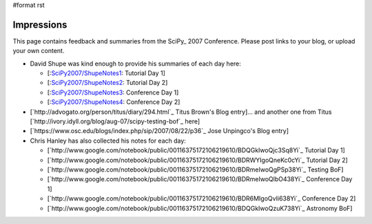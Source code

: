 #format rst

Impressions
===========

This page contains feedback and summaries from the SciPy_ 2007 Conference.  Please post links to your blog, or upload your own content.

* David Shupe was kind enough to provide his summaries of each day here:

  * [:`SciPy2007/ShupeNotes1`_: Tutorial Day 1]

  * [:`SciPy2007/ShupeNotes2`_: Tutorial Day 2]

  * [:`SciPy2007/ShupeNotes3`_: Conference Day 1]

  * [:`SciPy2007/ShupeNotes4`_: Conference Day 2]

* [`http://advogato.org/person/titus/diary/294.html`_ Titus Brown's Blog entry]... and another one from Titus [`http://ivory.idyll.org/blog/aug-07/scipy-testing-bof`_ here]

* [`https://www.osc.edu/blogs/index.php/sip/2007/08/22/p36`_ Jose Unpingco's Blog entry]

* Chris Hanley has also collected his notes for each day:

  * [`http://www.google.com/notebook/public/00116375172106219610/BDQGkIwoQjc3Sq8Yi`_ Tutorial Day 1]

  * [`http://www.google.com/notebook/public/00116375172106219610/BDRWYIgoQneKc0cYi`_ Tutorial Day 2]

  * [`http://www.google.com/notebook/public/00116375172106219610/BDRmeIwoQgPSp38Yi`_ Testing BoF]

  * [`http://www.google.com/notebook/public/00116375172106219610/BDRmeIwoQlbO438Yi`_ Conference Day 1]

  * [`http://www.google.com/notebook/public/00116375172106219610/BDR6MIgoQvIi638Yi`_ Conference Day 2]

  * [`http://www.google.com/notebook/public/00116375172106219610/BDQGkIwoQzuK738Yi`_ Astronomy BoF]

  .. ############################################################################

  .. _SciPy2007/ShupeNotes1: ../ShupeNotes1

  .. _SciPy2007/ShupeNotes2: ../ShupeNotes2

  .. _SciPy2007/ShupeNotes3: ../ShupeNotes3

  .. _SciPy2007/ShupeNotes4: ../ShupeNotes4

